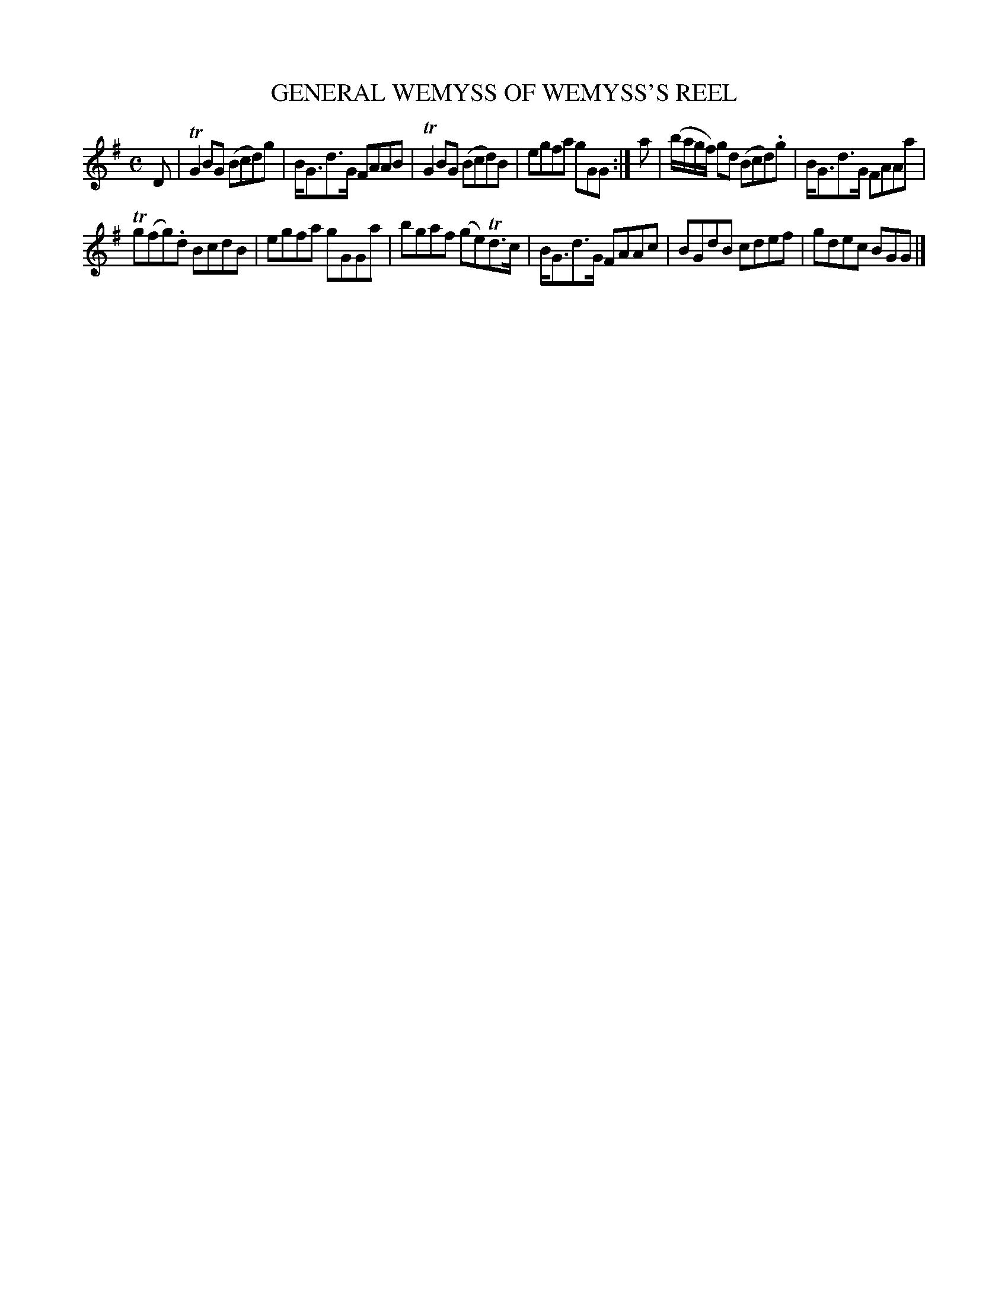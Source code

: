 X: 10591
T: GENERAL WEMYSS OF WEMYSS'S REEL
R: reel
B: "Edinburgh Repository of Music" v.1 0.59 #1
F: http://digital.nls.uk/special-collections-of-printed-music/pageturner.cfm?id=87776133
Z: 2015 John Chambers <jc:trillian.mit.edu>
M: C
L: 1/8
K: G
D |\
TG2BG (Bcd)g | B<Gd>G FAAB |\
TG2BG (Bcd)B | egfa gGG :|\
a |\
(b/a/g/f/) gd (Bcd).g | B<Gd>G FAAa |
Tg(fg).d BcdB | egfa gGGa |\
bgaf (ge)Td>c | B<Gd>G FAAc |\
BGdB cdef | gdec BGG |]
